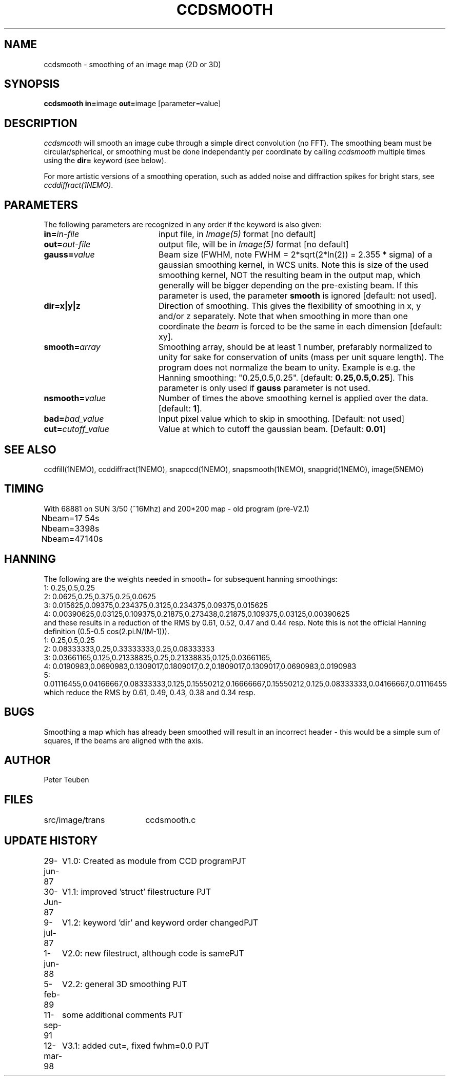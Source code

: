 .TH CCDSMOOTH 1NEMO "10 May 2010"
.SH NAME
ccdsmooth \- smoothing of an image map (2D or 3D)
.SH SYNOPSIS
.PP
\fBccdsmooth in=\fPimage \fBout=\fPimage [parameter=value]
.SH DESCRIPTION
\fIccdsmooth\fP will smooth an image cube through a simple direct convolution
(no FFT). The smoothing beam must be circular/spherical, or smoothing
must be done independantly per coordinate by calling \fIccdsmooth\fP
multiple times using the \fBdir=\fP keyword (see below).
.PP
For more artistic versions of a smoothing operation, such as added
noise and diffraction spikes for bright stars, see \fIccddiffract(1NEMO)\fP.
.SH PARAMETERS
The following parameters are recognized in any order if the keyword is also
given:
.TP 20
\fBin=\fIin-file\fP
input file, in \fIImage(5)\fP format [no default]
.TP
\fBout=\fIout-file\fP
output file, will be in \fIImage(5)\fP format [no default]
.TP
\fBgauss=\fIvalue\fP
Beam size (FWHM, note FWHM = 2*sqrt(2*ln(2)) = 2.355 * sigma) of a 
gaussian smoothing
kernel, in WCS units.
Note this is size of the used smoothing kernel, NOT the resulting
beam in the output map, which generally will be bigger depending on
the pre-existing beam. 
If this parameter is used, the parameter \fBsmooth\fP is
ignored [default: not used].
.TP
\fBdir=x|y|z\fP
Direction of smoothing. This gives the flexibility of smoothing in
x, y and/or z separately. Note that when smoothing in more than one
coordinate the \fIbeam\fP is forced to be the same in each dimension
[default: xy].
.TP
\fBsmooth=\fIarray\fP
Smoothing array, should be at least 1 number, prefarably normalized 
to unity for sake for conservation of units (mass per unit square
length). The program does not normalize the beam to unity.
Example is e.g. the Hanning smoothing: "0.25,0.5,0.25".
[default: \fB0.25,0.5,0.25\fP]. This parameter is only used if
\fBgauss\fP parameter is not used.
.TP
\fBnsmooth=\fIvalue\fP
Number of times the above smoothing kernel is applied over the data.
[default: \fB1\fP].
.TP
\fBbad=\fIbad_value\fP
Input pixel value which to skip in smoothing.
[Default: not used]
.TP
\fBcut=\fIcutoff_value\fP
Value at which to cutoff the gaussian beam. 
[Default: \fB0.01\fP]
.SH "SEE ALSO"
ccdfill(1NEMO), ccddiffract(1NEMO), snapccd(1NEMO), snapsmooth(1NEMO), snapgrid(1NEMO), image(5NEMO)
.SH TIMING
.nf
.ta +1.0i
With 68881 on SUN 3/50 (~16Mhz) and 200*200 map - old program (pre-V2.1)
Nbeam=17	54s
Nbeam=33	98s
Nbeam=47	140s
.SH HANNING
The following are the weights needed in smooth= for subsequent hanning smoothings:
.nf
1: 0.25,0.5,0.25
2: 0.0625,0.25,0.375,0.25,0.0625 
3: 0.015625,0.09375,0.234375,0.3125,0.234375,0.09375,0.015625 
4: 0.00390625,0.03125,0.109375,0.21875,0.273438,0.21875,0.109375,0.03125,0.00390625 
.fi
and these results in a reduction of the RMS by 0.61, 0.52, 0.47 and 0.44 resp.
Note this is not the official Hanning definition (0.5-0.5 cos(2.pi.N/(M-1))). 
.nf
1: 0.25,0.5,0.25
2: 0.08333333,0.25,0.33333333,0.25,0.08333333
3: 0.03661165,0.125,0.21338835,0.25,0.21338835,0.125,0.03661165,
4: 0.0190983,0.0690983,0.1309017,0.1809017,0.2,0.1809017,0.1309017,0.0690983,0.0190983
5: 0.01116455,0.04166667,0.08333333,0.125,0.15550212,0.16666667,0.15550212,0.125,0.08333333,0.04166667,0.01116455
.fi
which reduce the RMS by 0.61, 0.49, 0.43, 0.38 and 0.34 resp.
.SH BUGS
Smoothing a map which has already been smoothed will result in an incorrect
header - this would be a simple sum of squares, if the beams are aligned with the axis.
.SH AUTHOR
Peter Teuben
.SH FILES
.nf
.ta +2.5i
src/image/trans     	ccdsmooth.c
.fi
.SH "UPDATE HISTORY"
.nf
.ta +1.0i +4.0i
29-jun-87	V1.0: Created as module from CCD program	PJT
30-Jun-87	V1.1: improved 'struct' filestructure      	PJT
 9-jul-87	V1.2: keyword 'dir' and keyword order changed	PJT
 1-jun-88	V2.0: new filestruct, although code is same	PJT
 5-feb-89	V2.2: general 3D smoothing                	PJT
11-sep-91	some additional comments                	PJT
12-mar-98	V3.1: added cut=, fixed fwhm=0.0         	PJT
.fi

